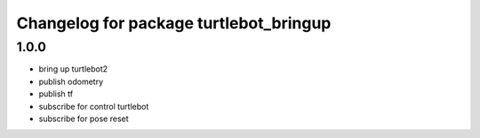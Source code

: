 ^^^^^^^^^^^^^^^^^^^^^^^^^^^^^^^^^^^^^^^
Changelog for package turtlebot_bringup
^^^^^^^^^^^^^^^^^^^^^^^^^^^^^^^^^^^^^^^

1.0.0
----------------
* bring up turtlebot2
* publish odometry
* publish tf
* subscribe for control turtlebot
* subscribe for pose reset
